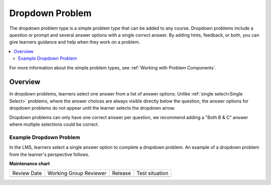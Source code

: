 .. _Dropdown:

################
Dropdown Problem
################

.. tags:: educator, reference

The dropdown problem type is a simple problem type that can be added to any
course. Dropdown problems include a question or prompt and
several answer options with a single correct answer. By adding hints, feedback, or both, you can give
learners guidance and help when they work on a problem.

.. contents::
  :local:
  :depth: 2

For more information about the simple problem types, see
:ref:`Working with Problem Components`.

********
Overview
********

In dropdown problems, learners select one answer from a list of answer options.
Unlike :ref:`single select<Single Select>` problems, where the answer
choices are always visible directly below the question, the answer options for
dropdown problems do not appear until the learner selects the dropdown arrow.

Dropdown problems can only have one correct answer per question, we recommend
adding a "Both B & C" answer where multiple selections could be correct.

========================
Example Dropdown Problem
========================

In the LMS, learners select a single answer option to complete a dropdown
problem. An example of a dropdown problem from the learner's perspective follows.

.. image:: /_images/educator_references/DropdownExample2.png
 :alt: A problem component that contains three answer choices.
 :width: 400


.. seealso::
 

 :ref:`Adding Dropdown` (how to)

 :ref:`Dropdown Problem XML` (reference)

 :ref:`Use Hints in a Dropdown Problem` (how to)

 :ref:`Use Feedback in a Dropdown Problem` (how to)

**Maintenance chart**

+--------------+-------------------------------+----------------+--------------------------------+
| Review Date  | Working Group Reviewer        |   Release      |Test situation                  |
+--------------+-------------------------------+----------------+--------------------------------+
|              |                               |                |                                |
+--------------+-------------------------------+----------------+--------------------------------+
